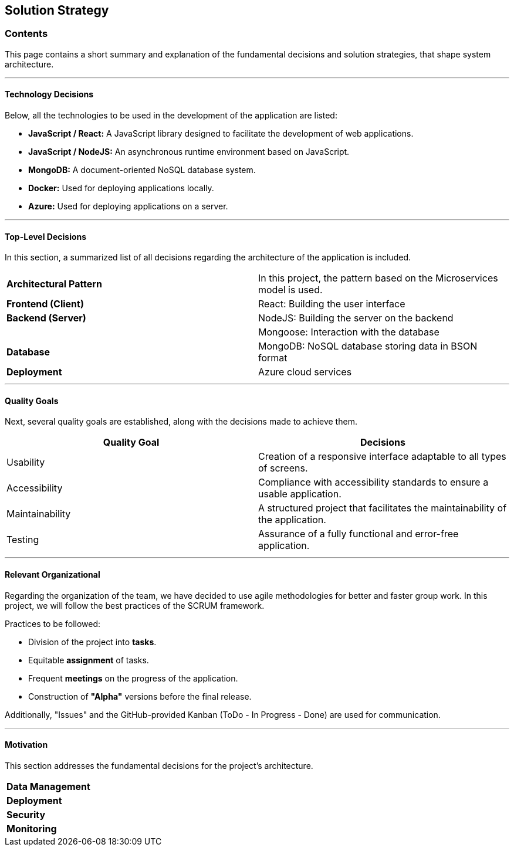 ifndef::imagesdir[:imagesdir: ../images]

[[section-solution-strategy]]
== Solution Strategy

[role="arc42help"]
=== Contents
This page contains a short summary and explanation of the fundamental decisions and solution strategies, that shape system architecture.

---

==== Technology Decisions
Below, all the technologies to be used in the development of the application are listed:

* *JavaScript / React:* A JavaScript library designed to facilitate the development of web applications.
* *JavaScript / NodeJS:* An asynchronous runtime environment based on JavaScript.
* *MongoDB:* A document-oriented NoSQL database system.
* *Docker:* Used for deploying applications locally.
* *Azure:* Used for deploying applications on a server.

---

==== Top-Level Decisions
In this section, a summarized list of all decisions regarding the architecture of the application is included.

|===

| *Architectural Pattern* | In this project, the pattern based on the Microservices model is used.
| *Frontend (Client)* | React: Building the user interface
| *Backend (Server)* | NodeJS: Building the server on the backend
| | Mongoose: Interaction with the database
| *Database* | MongoDB: NoSQL database storing data in BSON format
| *Deployment* | Azure cloud services

|===

---

==== Quality Goals
Next, several quality goals are established, along with the decisions made to achieve them.

|===
| *Quality Goal* | *Decisions*

| Usability
| Creation of a responsive interface adaptable to all types of screens.

| Accessibility
| Compliance with accessibility standards to ensure a usable application.

| Maintainability
| A structured project that facilitates the maintainability of the application.

| Testing
| Assurance of a fully functional and error-free application.

|===

---

==== Relevant Organizational
Regarding the organization of the team, we have decided to use agile methodologies for better and faster group work. In this project, we will follow the best practices of the SCRUM framework.

Practices to be followed:

* Division of the project into *tasks*.
* Equitable *assignment* of tasks.
* Frequent *meetings* on the progress of the application.
* Construction of *"Alpha"* versions before the final release.

Additionally, "Issues" and the GitHub-provided Kanban (ToDo - In Progress - Done) are used for communication.

---

==== Motivation
This section addresses the fundamental decisions for the project's architecture.

|===

| *Data Management* |
| *Deployment* |
| *Security* |
| *Monitoring* |

|===
